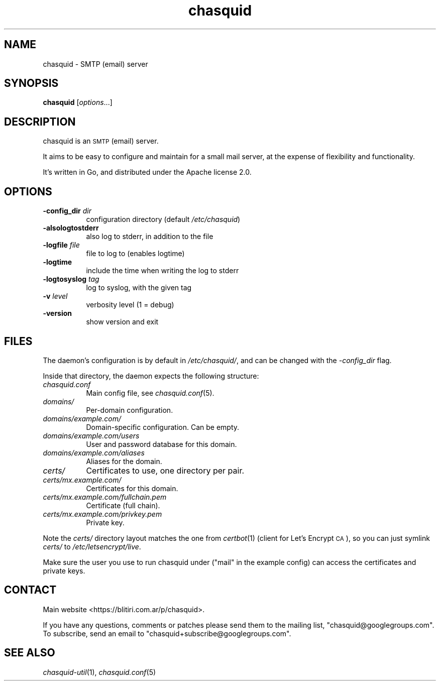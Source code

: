.\" Automatically generated by Pod::Man 4.09 (Pod::Simple 3.35)
.\"
.\" Standard preamble:
.\" ========================================================================
.de Sp \" Vertical space (when we can't use .PP)
.if t .sp .5v
.if n .sp
..
.de Vb \" Begin verbatim text
.ft CW
.nf
.ne \\$1
..
.de Ve \" End verbatim text
.ft R
.fi
..
.\" Set up some character translations and predefined strings.  \*(-- will
.\" give an unbreakable dash, \*(PI will give pi, \*(L" will give a left
.\" double quote, and \*(R" will give a right double quote.  \*(C+ will
.\" give a nicer C++.  Capital omega is used to do unbreakable dashes and
.\" therefore won't be available.  \*(C` and \*(C' expand to `' in nroff,
.\" nothing in troff, for use with C<>.
.tr \(*W-
.ds C+ C\v'-.1v'\h'-1p'\s-2+\h'-1p'+\s0\v'.1v'\h'-1p'
.ie n \{\
.    ds -- \(*W-
.    ds PI pi
.    if (\n(.H=4u)&(1m=24u) .ds -- \(*W\h'-12u'\(*W\h'-12u'-\" diablo 10 pitch
.    if (\n(.H=4u)&(1m=20u) .ds -- \(*W\h'-12u'\(*W\h'-8u'-\"  diablo 12 pitch
.    ds L" ""
.    ds R" ""
.    ds C` ""
.    ds C' ""
'br\}
.el\{\
.    ds -- \|\(em\|
.    ds PI \(*p
.    ds L" ``
.    ds R" ''
.    ds C`
.    ds C'
'br\}
.\"
.\" Escape single quotes in literal strings from groff's Unicode transform.
.ie \n(.g .ds Aq \(aq
.el       .ds Aq '
.\"
.\" If the F register is >0, we'll generate index entries on stderr for
.\" titles (.TH), headers (.SH), subsections (.SS), items (.Ip), and index
.\" entries marked with X<> in POD.  Of course, you'll have to process the
.\" output yourself in some meaningful fashion.
.\"
.\" Avoid warning from groff about undefined register 'F'.
.de IX
..
.if !\nF .nr F 0
.if \nF>0 \{\
.    de IX
.    tm Index:\\$1\t\\n%\t"\\$2"
..
.    if !\nF==2 \{\
.        nr % 0
.        nr F 2
.    \}
.\}
.\"
.\" Accent mark definitions (@(#)ms.acc 1.5 88/02/08 SMI; from UCB 4.2).
.\" Fear.  Run.  Save yourself.  No user-serviceable parts.
.    \" fudge factors for nroff and troff
.if n \{\
.    ds #H 0
.    ds #V .8m
.    ds #F .3m
.    ds #[ \f1
.    ds #] \fP
.\}
.if t \{\
.    ds #H ((1u-(\\\\n(.fu%2u))*.13m)
.    ds #V .6m
.    ds #F 0
.    ds #[ \&
.    ds #] \&
.\}
.    \" simple accents for nroff and troff
.if n \{\
.    ds ' \&
.    ds ` \&
.    ds ^ \&
.    ds , \&
.    ds ~ ~
.    ds /
.\}
.if t \{\
.    ds ' \\k:\h'-(\\n(.wu*8/10-\*(#H)'\'\h"|\\n:u"
.    ds ` \\k:\h'-(\\n(.wu*8/10-\*(#H)'\`\h'|\\n:u'
.    ds ^ \\k:\h'-(\\n(.wu*10/11-\*(#H)'^\h'|\\n:u'
.    ds , \\k:\h'-(\\n(.wu*8/10)',\h'|\\n:u'
.    ds ~ \\k:\h'-(\\n(.wu-\*(#H-.1m)'~\h'|\\n:u'
.    ds / \\k:\h'-(\\n(.wu*8/10-\*(#H)'\z\(sl\h'|\\n:u'
.\}
.    \" troff and (daisy-wheel) nroff accents
.ds : \\k:\h'-(\\n(.wu*8/10-\*(#H+.1m+\*(#F)'\v'-\*(#V'\z.\h'.2m+\*(#F'.\h'|\\n:u'\v'\*(#V'
.ds 8 \h'\*(#H'\(*b\h'-\*(#H'
.ds o \\k:\h'-(\\n(.wu+\w'\(de'u-\*(#H)/2u'\v'-.3n'\*(#[\z\(de\v'.3n'\h'|\\n:u'\*(#]
.ds d- \h'\*(#H'\(pd\h'-\w'~'u'\v'-.25m'\f2\(hy\fP\v'.25m'\h'-\*(#H'
.ds D- D\\k:\h'-\w'D'u'\v'-.11m'\z\(hy\v'.11m'\h'|\\n:u'
.ds th \*(#[\v'.3m'\s+1I\s-1\v'-.3m'\h'-(\w'I'u*2/3)'\s-1o\s+1\*(#]
.ds Th \*(#[\s+2I\s-2\h'-\w'I'u*3/5'\v'-.3m'o\v'.3m'\*(#]
.ds ae a\h'-(\w'a'u*4/10)'e
.ds Ae A\h'-(\w'A'u*4/10)'E
.    \" corrections for vroff
.if v .ds ~ \\k:\h'-(\\n(.wu*9/10-\*(#H)'\s-2\u~\d\s+2\h'|\\n:u'
.if v .ds ^ \\k:\h'-(\\n(.wu*10/11-\*(#H)'\v'-.4m'^\v'.4m'\h'|\\n:u'
.    \" for low resolution devices (crt and lpr)
.if \n(.H>23 .if \n(.V>19 \
\{\
.    ds : e
.    ds 8 ss
.    ds o a
.    ds d- d\h'-1'\(ga
.    ds D- D\h'-1'\(hy
.    ds th \o'bp'
.    ds Th \o'LP'
.    ds ae ae
.    ds Ae AE
.\}
.rm #[ #] #H #V #F C
.\" ========================================================================
.\"
.IX Title "chasquid 1"
.TH chasquid 1 "2018-04-02" "" ""
.\" For nroff, turn off justification.  Always turn off hyphenation; it makes
.\" way too many mistakes in technical documents.
.if n .ad l
.nh
.SH "NAME"
chasquid \- SMTP (email) server
.SH "SYNOPSIS"
.IX Header "SYNOPSIS"
\&\fBchasquid\fR [\fIoptions\fR...]
.SH "DESCRIPTION"
.IX Header "DESCRIPTION"
chasquid is an \s-1SMTP\s0 (email) server.
.PP
It aims to be easy to configure and maintain for a small mail server, at the
expense of flexibility and functionality.
.PP
It's written in Go, and distributed under the Apache license 2.0.
.SH "OPTIONS"
.IX Header "OPTIONS"
.IP "\fB\-config_dir\fR \fIdir\fR" 8
.IX Item "-config_dir dir"
configuration directory (default \fI/etc/chasquid\fR)
.IP "\fB\-alsologtostderr\fR" 8
.IX Item "-alsologtostderr"
also log to stderr, in addition to the file
.IP "\fB\-logfile\fR \fIfile\fR" 8
.IX Item "-logfile file"
file to log to (enables logtime)
.IP "\fB\-logtime\fR" 8
.IX Item "-logtime"
include the time when writing the log to stderr
.IP "\fB\-logtosyslog\fR \fItag\fR" 8
.IX Item "-logtosyslog tag"
log to syslog, with the given tag
.IP "\fB\-v\fR \fIlevel\fR" 8
.IX Item "-v level"
verbosity level (1 = debug)
.IP "\fB\-version\fR" 8
.IX Item "-version"
show version and exit
.SH "FILES"
.IX Header "FILES"
The daemon's configuration is by default in \fI/etc/chasquid/\fR, and can be
changed with the \fI\-config_dir\fR flag.
.PP
Inside that directory, the daemon expects the following structure:
.IP "\fIchasquid.conf\fR" 8
.IX Item "chasquid.conf"
Main config file, see \fIchasquid.conf\fR\|(5).
.IP "\fIdomains/\fR" 8
.IX Item "domains/"
Per-domain configuration.
.IP "\fIdomains/example.com/\fR" 8
.IX Item "domains/example.com/"
Domain-specific configuration. Can be empty.
.IP "\fIdomains/example.com/users\fR" 8
.IX Item "domains/example.com/users"
User and password database for this domain.
.IP "\fIdomains/example.com/aliases\fR" 8
.IX Item "domains/example.com/aliases"
Aliases for the domain.
.IP "\fIcerts/\fR" 8
.IX Item "certs/"
Certificates to use, one directory per pair.
.IP "\fIcerts/mx.example.com/\fR" 8
.IX Item "certs/mx.example.com/"
Certificates for this domain.
.IP "\fIcerts/mx.example.com/fullchain.pem\fR" 8
.IX Item "certs/mx.example.com/fullchain.pem"
Certificate (full chain).
.IP "\fIcerts/mx.example.com/privkey.pem\fR" 8
.IX Item "certs/mx.example.com/privkey.pem"
Private key.
.PP
Note the \fIcerts/\fR directory layout matches the one from \fIcertbot\fR\|(1) (client for
Let's Encrypt \s-1CA\s0), so you can just symlink \fIcerts/\fR to
\&\fI/etc/letsencrypt/live\fR.
.PP
Make sure the user you use to run chasquid under (\*(L"mail\*(R" in the example
config) can access the certificates and private keys.
.SH "CONTACT"
.IX Header "CONTACT"
Main website <https://blitiri.com.ar/p/chasquid>.
.PP
If you have any questions, comments or patches please send them to the mailing
list, \f(CW\*(C`chasquid@googlegroups.com\*(C'\fR.  To subscribe, send an email to
\&\f(CW\*(C`chasquid+subscribe@googlegroups.com\*(C'\fR.
.SH "SEE ALSO"
.IX Header "SEE ALSO"
\&\fIchasquid\-util\fR\|(1), \fIchasquid.conf\fR\|(5)
